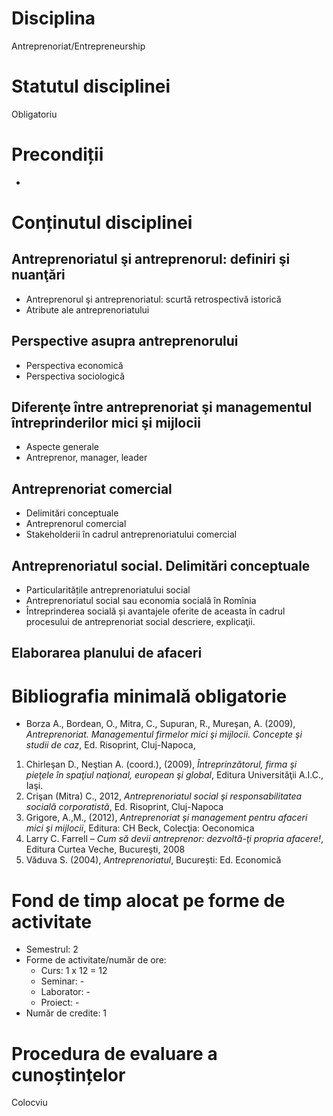 * Disciplina
Antreprenoriat/Entrepreneurship

* Statutul disciplinei
Obligatoriu

* Precondiții
-

* Conținutul disciplinei
** Antreprenoriatul şi antreprenorul: definiri şi nuanţări
- Antreprenorul şi antreprenoriatul: scurtă retrospectivă istorică
- Atribute ale antreprenoriatului
** Perspective asupra antreprenorului
- Perspectiva economică
- Perspectiva sociologică
** Diferenţe între antreprenoriat şi managementul întreprinderilor mici şi mijlocii
- Aspecte generale
- Antreprenor, manager, leader
** Antreprenoriat comercial
- Delimitări conceptuale
- Antreprenorul comercial
- Stakeholderii în cadrul antreprenoriatului comercial
** Antreprenoriatul social. Delimitări conceptuale
- Particularitățile antreprenoriatului social
- Antreprenoriatul social sau economia socială în Romînia
- Întreprinderea socială și avantajele oferite de aceasta în cadrul procesului de antreprenoriat social descriere, explicaţii.
** Elaborarea planului de afaceri
* Bibliografia minimală obligatorie
- Borza A., Bordean, O., Mitra, C., Supuran, R., Mureşan, A. (2009),
  /Antreprenoriat. Managementul firmelor mici şi mijlocii. Concepte şi
  studii de caz/, Ed. Risoprint, Cluj-Napoca,
2. Chirleşan D., Neştian A. (coord.), (2009), /Întreprinzătorul, firma
   şi pieţele în spaţiul naţional, european şi global/, Editura
   Universităţii A.I.C., Iaşi.
3. Crişan (Mitra) C., 2012, /Antreprenoriatul social şi
   responsabilitatea socială corporatistă/, Ed. Risoprint, Cluj-Napoca
4. Grigore, A.,M., (2012), /Antreprenoriat şi management pentru
   afaceri mici şi mijlocii/, Editura: CH Beck, Colecţia: Oeconomica
5. Larry C. Farrell – /Cum să devii antreprenor: dezvoltă-ţi propria
   afacere!/, Editura Curtea Veche, Bucureşti, 2008
6. Văduva S. (2004), /Antreprenoriatul/, București: Ed. Economică
* Fond de timp alocat pe forme de activitate
- Semestrul: 2
- Forme de activitate/număr de ore:
  - Curs: 1 x 12 = 12
  - Seminar: -
  - Laborator: -
  - Proiect: -
- Număr de credite: 1

* Procedura de evaluare a cunoștințelor
Colocviu
